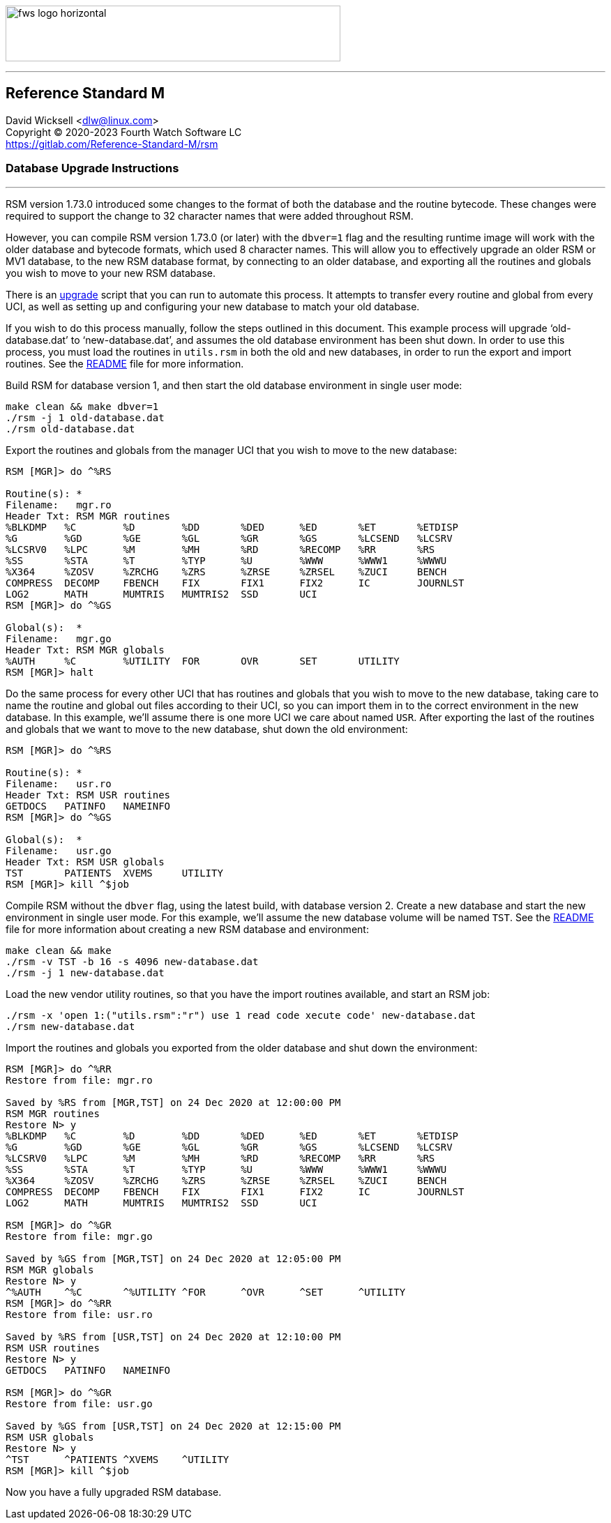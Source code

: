 :source-highlighter: pygments

[role="left"]
image:https://www.fourthwatchsoftware.com/images/fws-logo-horizontal.png[caption
="Fourth Watch Software Logo", width="480", height="80"]

'''

== Reference Standard M

David Wicksell <dlw@linux.com> +
Copyright © 2020-2023 Fourth Watch Software LC +
https://gitlab.com/Reference-Standard-M/rsm

=== Database Upgrade Instructions

'''

RSM version 1.73.0 introduced some changes to the format of both the database
and the routine bytecode. These changes were required to support the change to
32 character names that were added throughout RSM.

However, you can compile RSM version 1.73.0 (or later) with the `dbver=1` flag
and the resulting runtime image will work with the older database and bytecode
formats, which used 8 character names. This will allow you to effectively
upgrade an older RSM or MV1 database, to the new RSM database format, by
connecting to an older database, and exporting all the routines and globals you
wish to move to your new RSM database.

There is an link:../bin/upgrade[upgrade] script that you can run to automate
this process. It attempts to transfer every routine and global from every UCI,
as well as setting up and configuring your new database to match your old
database.

If you wish to do this process manually, follow the steps outlined in this
document. This example process will upgrade '`old-database.dat`' to
'`new-database.dat`', and assumes the old database environment has been shut
down. In order to use this process, you must load the routines in `utils.rsm`
in both the old and new databases, in order to run the export and import
routines. See the link:../README.adoc[README] file for more information.

Build RSM for database version 1, and then start the old database environment in
single user mode:

[source,bash]
----
make clean && make dbver=1
./rsm -j 1 old-database.dat
./rsm old-database.dat
----

Export the routines and globals from the manager UCI that you wish to move to
the new database:

[source,m]
----
RSM [MGR]> do ^%RS

Routine(s): *
Filename:   mgr.ro
Header Txt: RSM MGR routines
%BLKDMP   %C        %D        %DD       %DED      %ED       %ET       %ETDISP
%G        %GD       %GE       %GL       %GR       %GS       %LCSEND   %LCSRV
%LCSRV0   %LPC      %M        %MH       %RD       %RECOMP   %RR       %RS
%SS       %STA      %T        %TYP      %U        %WWW      %WWW1     %WWWU
%X364     %ZOSV     %ZRCHG    %ZRS      %ZRSE     %ZRSEL    %ZUCI     BENCH
COMPRESS  DECOMP    FBENCH    FIX       FIX1      FIX2      IC        JOURNLST
LOG2      MATH      MUMTRIS   MUMTRIS2  SSD       UCI
RSM [MGR]> do ^%GS

Global(s):  *
Filename:   mgr.go
Header Txt: RSM MGR globals
%AUTH     %C        %UTILITY  FOR       OVR       SET       UTILITY
RSM [MGR]> halt
----

Do the same process for every other UCI that has routines and globals that you
wish to move to the new database, taking care to name the routine and global out
files according to their UCI, so you can import them in to the correct
environment in the new database. In this example, we'll assume there is one more
UCI we care about named `USR`. After exporting the last of the routines and
globals that we want to move to the new database, shut down the old environment:

[source,m]
----
RSM [MGR]> do ^%RS

Routine(s): *
Filename:   usr.ro
Header Txt: RSM USR routines
GETDOCS   PATINFO   NAMEINFO
RSM [MGR]> do ^%GS

Global(s):  *
Filename:   usr.go
Header Txt: RSM USR globals
TST       PATIENTS  XVEMS     UTILITY
RSM [MGR]> kill ^$job
----

Compile RSM without the `dbver` flag, using the latest build, with database
version 2. Create a new database and start the new environment in single user
mode. For this example, we'll assume the new database volume will be named
`TST`. See the link:../README.adoc[README] file for more information about
creating a new RSM database and environment:

[source,bash]
----
make clean && make
./rsm -v TST -b 16 -s 4096 new-database.dat
./rsm -j 1 new-database.dat
----

Load the new vendor utility routines, so that you have the import routines
available, and start an RSM job:

[source,bash]
----
./rsm -x 'open 1:("utils.rsm":"r") use 1 read code xecute code' new-database.dat
./rsm new-database.dat
----

Import the routines and globals you exported from the older database and shut
down the environment:

[source,m]
----
RSM [MGR]> do ^%RR
Restore from file: mgr.ro

Saved by %RS from [MGR,TST] on 24 Dec 2020 at 12:00:00 PM
RSM MGR routines
Restore N> y
%BLKDMP   %C        %D        %DD       %DED      %ED       %ET       %ETDISP
%G        %GD       %GE       %GL       %GR       %GS       %LCSEND   %LCSRV
%LCSRV0   %LPC      %M        %MH       %RD       %RECOMP   %RR       %RS
%SS       %STA      %T        %TYP      %U        %WWW      %WWW1     %WWWU
%X364     %ZOSV     %ZRCHG    %ZRS      %ZRSE     %ZRSEL    %ZUCI     BENCH
COMPRESS  DECOMP    FBENCH    FIX       FIX1      FIX2      IC        JOURNLST
LOG2      MATH      MUMTRIS   MUMTRIS2  SSD       UCI

RSM [MGR]> do ^%GR
Restore from file: mgr.go

Saved by %GS from [MGR,TST] on 24 Dec 2020 at 12:05:00 PM
RSM MGR globals
Restore N> y
^%AUTH    ^%C       ^%UTILITY ^FOR      ^OVR      ^SET      ^UTILITY
RSM [MGR]> do ^%RR
Restore from file: usr.ro

Saved by %RS from [USR,TST] on 24 Dec 2020 at 12:10:00 PM
RSM USR routines
Restore N> y
GETDOCS   PATINFO   NAMEINFO

RSM [MGR]> do ^%GR
Restore from file: usr.go

Saved by %GS from [USR,TST] on 24 Dec 2020 at 12:15:00 PM
RSM USR globals
Restore N> y
^TST      ^PATIENTS ^XVEMS    ^UTILITY
RSM [MGR]> kill ^$job
----

Now you have a fully upgraded RSM database.
